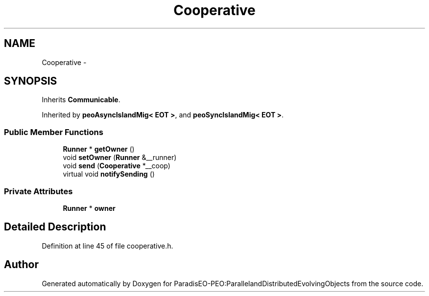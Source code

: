 .TH "Cooperative" 3 "12 Oct 2007" "Version 1.0" "ParadisEO-PEO:ParallelandDistributedEvolvingObjects" \" -*- nroff -*-
.ad l
.nh
.SH NAME
Cooperative \- 
.SH SYNOPSIS
.br
.PP
Inherits \fBCommunicable\fP.
.PP
Inherited by \fBpeoAsyncIslandMig< EOT >\fP, and \fBpeoSyncIslandMig< EOT >\fP.
.PP
.SS "Public Member Functions"

.in +1c
.ti -1c
.RI "\fBRunner\fP * \fBgetOwner\fP ()"
.br
.ti -1c
.RI "void \fBsetOwner\fP (\fBRunner\fP &__runner)"
.br
.ti -1c
.RI "void \fBsend\fP (\fBCooperative\fP *__coop)"
.br
.ti -1c
.RI "virtual void \fBnotifySending\fP ()"
.br
.in -1c
.SS "Private Attributes"

.in +1c
.ti -1c
.RI "\fBRunner\fP * \fBowner\fP"
.br
.in -1c
.SH "Detailed Description"
.PP 
Definition at line 45 of file cooperative.h.

.SH "Author"
.PP 
Generated automatically by Doxygen for ParadisEO-PEO:ParallelandDistributedEvolvingObjects from the source code.
